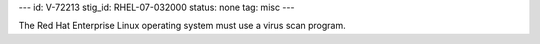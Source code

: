 ---
id: V-72213
stig_id: RHEL-07-032000
status: none
tag: misc
---

The Red Hat Enterprise Linux operating system must use a virus scan program.
